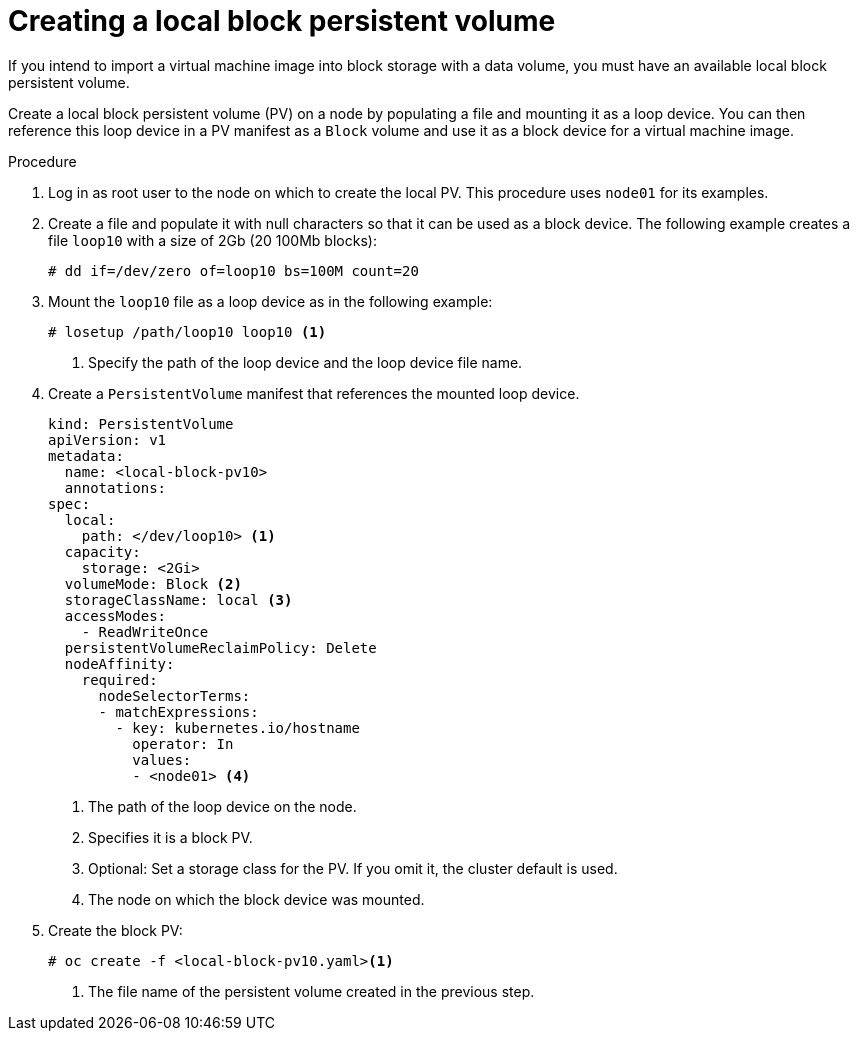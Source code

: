 // Module included in the following assemblies:
//
// * virt/virtual_machines/virtual_disks/virt-uploading-local-disk-images-block.adoc
// * virt/virtual_machines/importing_vms/virt-importing-virtual-machine-images-datavolumes.adoc
// * virt/virtual_machines/cloning_vms/virt-cloning-vm-disk-to-new-block-storage-pvc.adoc

:_mod-docs-content-type: PROCEDURE
[id="virt-creating-local-block-pv_{context}"]
= Creating a local block persistent volume

If you intend to import a virtual machine image into block storage with a data volume, you must have an available local block persistent volume.

Create a local block persistent volume (PV) on a node by populating a file and
mounting it as a loop device. You can then reference this loop device in a
PV manifest as a `Block` volume and use it as a block device for a
virtual machine image.

.Procedure

. Log in as root user to the node on which to create the local PV. This procedure
uses `node01` for its examples.

. Create a file and populate it with null characters so that it can be used as a block device.
The following example creates a file `loop10` with a size of 2Gb (20 100Mb blocks):
+
[source,terminal]
----
# dd if=/dev/zero of=loop10 bs=100M count=20
----

. Mount the `loop10` file as a loop device as in the following example:
+
[source,terminal]
----
# losetup /path/loop10 loop10 <1>
----
<1> Specify the path of the loop device and the loop device file name.

. Create a `PersistentVolume` manifest that references the mounted loop device.
+
[source,yaml]
----
kind: PersistentVolume
apiVersion: v1
metadata:
  name: <local-block-pv10>
  annotations:
spec:
  local:
    path: </dev/loop10> <1>
  capacity:
    storage: <2Gi>
  volumeMode: Block <2>
  storageClassName: local <3>
  accessModes:
    - ReadWriteOnce
  persistentVolumeReclaimPolicy: Delete
  nodeAffinity:
    required:
      nodeSelectorTerms:
      - matchExpressions:
        - key: kubernetes.io/hostname
          operator: In
          values:
          - <node01> <4>
----
<1> The path of the loop device on the node.
<2> Specifies it is a block PV.
<3> Optional: Set a storage class for the PV. If you omit it, the cluster default is used.
<4> The node on which the block device was mounted.

. Create the block PV:
+
[source,terminal]
----
# oc create -f <local-block-pv10.yaml><1>
----
<1> The file name of the persistent volume created in the previous step.
